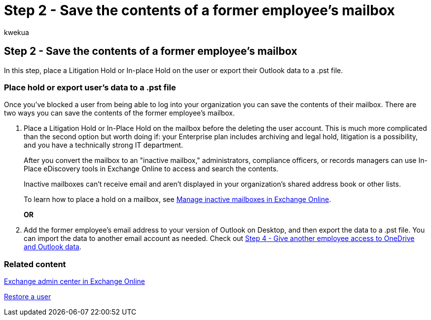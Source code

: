 = Step 2 - Save the contents of a former employee's mailbox
:audience: Admin
:author: kwekua
:description: Once you've blocked a user from being able to log into your organization, learn two ways you can save the contents of the former employee's mailbox.
:f1.keywords: ["NOCSH"]
:manager: scotv
:ms.author: kwekua
:ms.collection: ["M365-subscription-management", "Adm_O365", "Adm_TOC", "SPO_Content"]
:ms.custom: ["MSStore_Link", "TRN_M365B", "OKR_SMB_Videos", "AdminSurgePortfolio", "m365solution-removeemployee"]
:ms.localizationpriority: medium
:ms.service: o365-administration
:ms.topic: article
:search.appverid: ["BCS160", "MET150", "MOE150"]

== Step 2 - Save the contents of a former employee's mailbox

In this step, place a Litigation Hold or In-place Hold on the user or export their Outlook data to a .pst file.

=== Place hold or export user's data to a .pst file

Once you've blocked a user from being able to log into your organization you can save the contents of their mailbox.
There are two ways you can save the contents of the former employee's mailbox.

. Place a Litigation Hold or In-Place Hold on the mailbox before the deleting the user account.
This is much more complicated than the second option but worth doing if: your Enterprise plan includes archiving and legal hold, litigation is a possibility, and you have a technically strong IT department.
+
After you convert the mailbox to an "inactive mailbox," administrators, compliance officers, or records managers can use In-Place eDiscovery tools in Exchange Online to access and search the contents.
+
Inactive mailboxes can't receive email and aren't displayed in your organization's shared address book or other lists.
+
To learn how to place a hold on a mailbox, see xref:../../compliance/create-and-manage-inactive-mailboxes.adoc[Manage inactive mailboxes in Exchange Online].
+
*OR*

. Add the former employee's email address to your version of Outlook on Desktop, and then export the data to a .pst file.
You can import the data to another email account as needed.
Check out xref:remove-former-employee-step-4.adoc[Step 4 - Give another employee access to OneDrive and Outlook data].

=== Related content

link:/exchange/exchange-admin-center[Exchange admin center in Exchange Online]

xref:restore-user.adoc[Restore a user]
